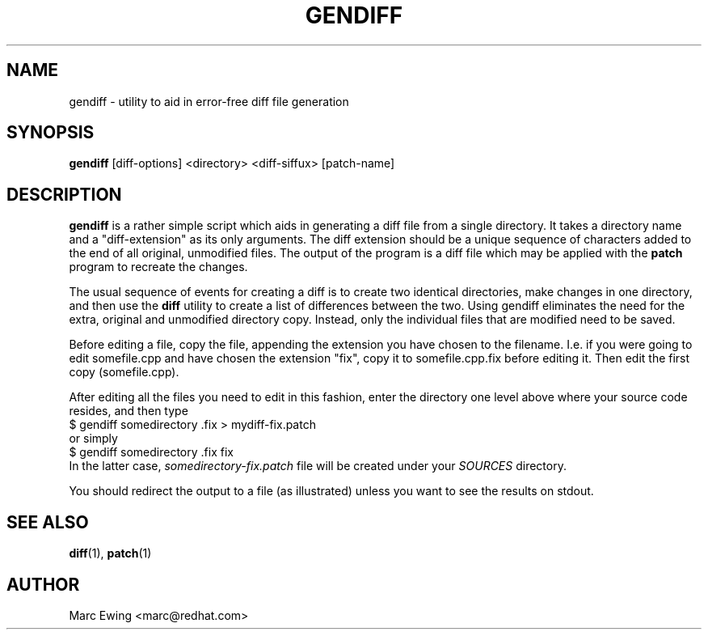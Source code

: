 .TH GENDIFF 1 "Mon Jan 10 2000"
.UC 4
.SH NAME
gendiff \- utility to aid in error-free diff file generation
.SH SYNOPSIS
\fBgendiff\fR [diff-options] <directory> <diff-siffux> [patch-name]
.SH DESCRIPTION
\fBgendiff\fR is a rather simple script which aids in generating a
diff file from a single directory.  It takes a directory name and a
"diff-extension" as its only arguments.  The diff extension should be
a unique sequence of characters added to the end of all original,
unmodified files.  The output of the program is a diff file which may
be applied with the \fBpatch\fR program to recreate the changes.
.PP
The usual sequence of events for creating a diff is to create two
identical directories, make changes in one directory, and then use the
\fBdiff\fR utility to create a list of differences between the two.
Using gendiff eliminates the need for the extra, original and
unmodified directory copy.  Instead, only the individual files that
are modified need to be saved.
.PP
Before editing a file, copy the file, appending the extension you have chosen
to the filename.  I.e. if you were going to edit somefile.cpp and have chosen
the extension "fix", copy it to somefile.cpp.fix before editing it.
Then edit the first copy (somefile.cpp).
.PP
After editing all the files you need to edit in this fashion, enter the
directory one level above where your source code resides, and then type
.SP
.nf
    $ gendiff somedirectory .fix > mydiff-fix.patch
.fi
or simply
.nf
    $ gendiff somedirectory .fix fix
.fi
In the latter case,
.I somedirectory-fix.patch
file will be created under your
.I SOURCES
directory.
.PP
You should redirect the output to a file (as illustrated) unless you want to
see the results on stdout.

.PD
.SH "SEE ALSO"
.BR diff (1),
.BR patch (1)

.SH AUTHOR
.nf
Marc Ewing <marc@redhat.com>
.fi
